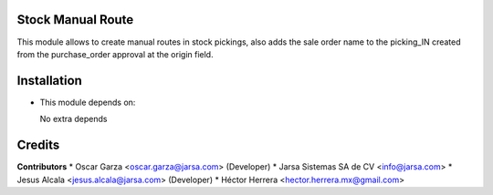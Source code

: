 Stock Manual Route
==================

This module allows to create manual routes in stock pickings, also adds the sale order name to the picking_IN created from the purchase_order approval at the origin field.


Installation
============

- This module depends on:

  No extra depends

Credits
=======

**Contributors**
* Oscar Garza <oscar.garza@jarsa.com> (Developer)
* Jarsa Sistemas SA de CV <info@jarsa.com>
* Jesus Alcala <jesus.alcala@jarsa.com> (Developer)
* Héctor Herrera <hector.herrera.mx@gmail.com>
